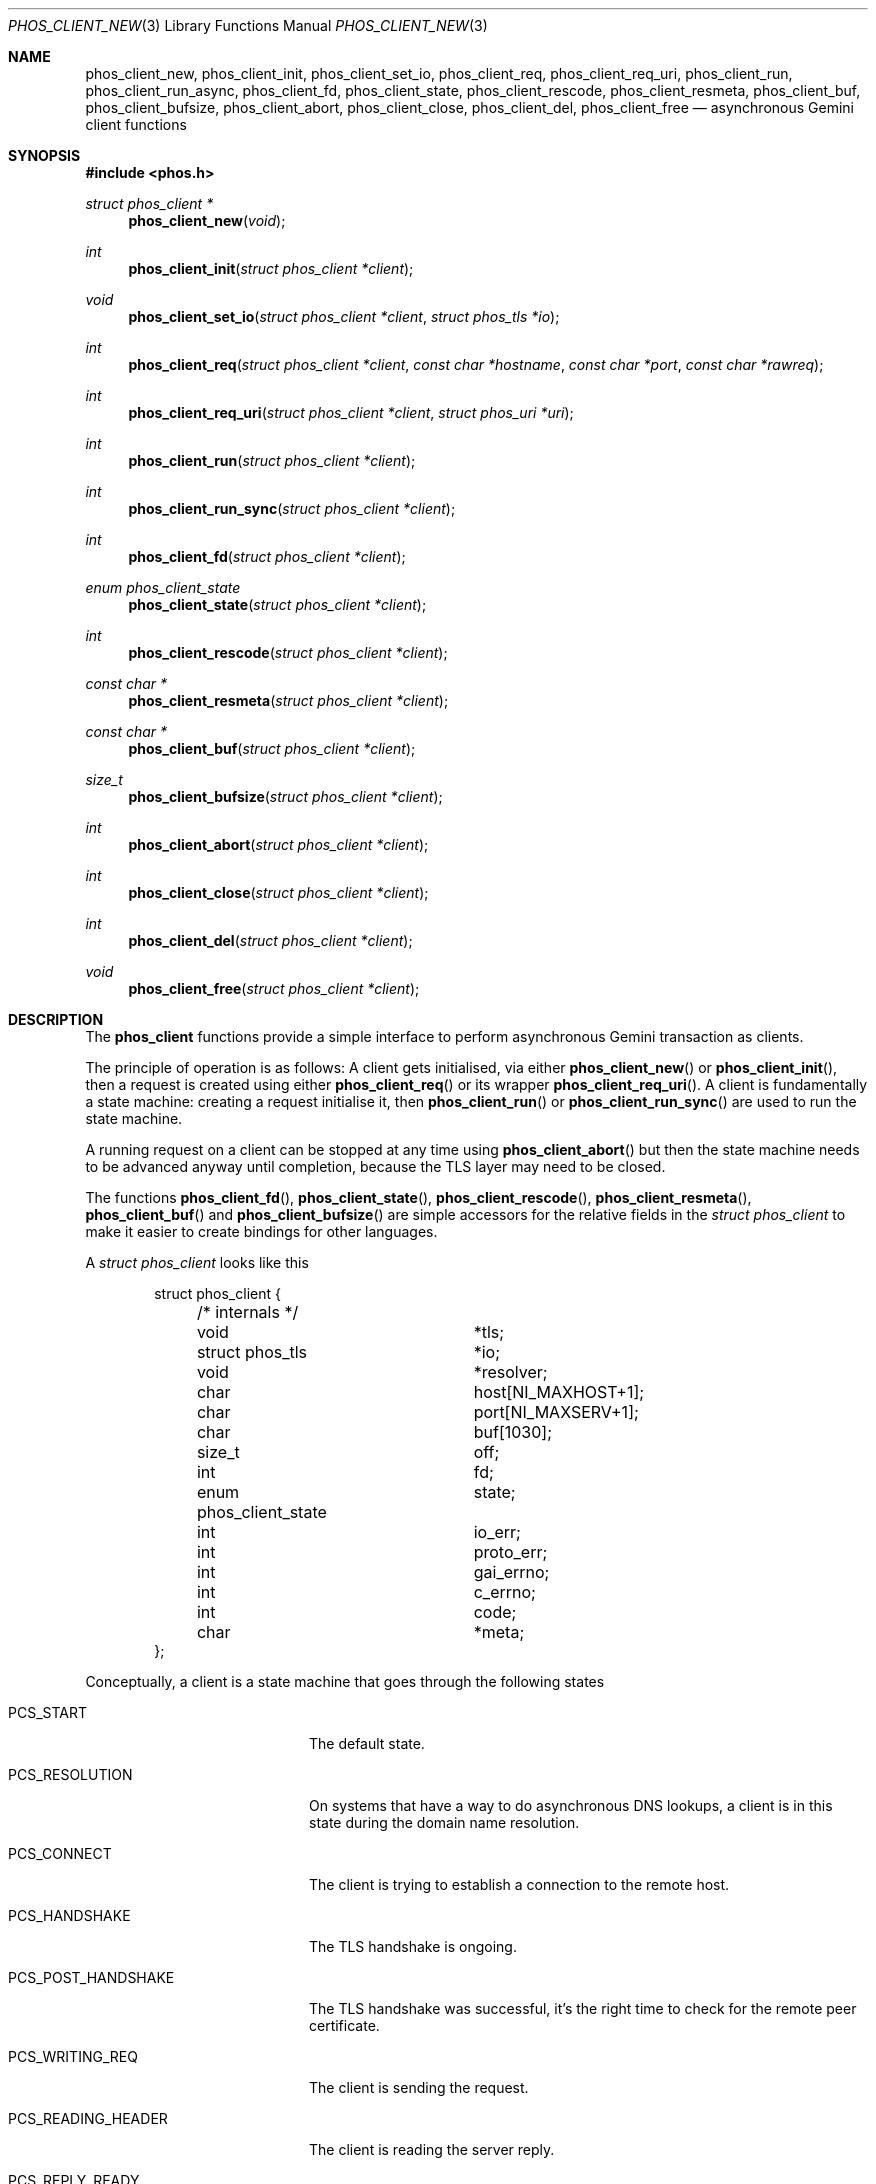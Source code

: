 .\" Copyright (c) 2021 Omar Polo <op@omarpolo.com>
.\"
.\" Permission to use, copy, modify, and distribute this software for any
.\" purpose with or without fee is hereby granted, provided that the above
.\" copyright notice and this permission notice appear in all copies.
.\"
.\" THE SOFTWARE IS PROVIDED "AS IS" AND THE AUTHOR DISCLAIMS ALL WARRANTIES
.\" WITH REGARD TO THIS SOFTWARE INCLUDING ALL IMPLIED WARRANTIES OF
.\" MERCHANTABILITY AND FITNESS. IN NO EVENT SHALL THE AUTHOR BE LIABLE FOR
.\" ANY SPECIAL, DIRECT, INDIRECT, OR CONSEQUENTIAL DAMAGES OR ANY DAMAGES
.\" WHATSOEVER RESULTING FROM LOSS OF USE, DATA OR PROFITS, WHETHER IN AN
.\" ACTION OF CONTRACT, NEGLIGENCE OR OTHER TORTIOUS ACTION, ARISING OUT OF
.\" OR IN CONNECTION WITH THE USE OR PERFORMANCE OF THIS SOFTWARE.
.Dd $Mdocdate: April 6 2021$
.Dt PHOS_CLIENT_NEW 3
.Os
.Sh NAME
.Nm phos_client_new ,
.Nm phos_client_init ,
.Nm phos_client_set_io ,
.Nm phos_client_req ,
.Nm phos_client_req_uri ,
.Nm phos_client_run ,
.Nm phos_client_run_async ,
.Nm phos_client_fd ,
.Nm phos_client_state ,
.Nm phos_client_rescode ,
.Nm phos_client_resmeta ,
.Nm phos_client_buf ,
.Nm phos_client_bufsize ,
.Nm phos_client_abort ,
.Nm phos_client_close ,
.Nm phos_client_del ,
.Nm phos_client_free
.Nd asynchronous Gemini client functions
.Sh SYNOPSIS
.In phos.h
.Ft struct phos_client *
.Fn phos_client_new "void"
.Ft int
.Fn phos_client_init "struct phos_client *client"
.Ft void
.Fn phos_client_set_io "struct phos_client *client" "struct phos_tls *io"
.Ft int
.Fn phos_client_req "struct phos_client *client" "const char *hostname" "const char *port" "const char *rawreq"
.Ft int
.Fn phos_client_req_uri "struct phos_client *client" "struct phos_uri *uri"
.Ft int
.Fn phos_client_run "struct phos_client *client"
.Ft int
.Fn phos_client_run_sync "struct phos_client *client"
.Ft int
.Fn phos_client_fd "struct phos_client *client"
.Ft enum phos_client_state
.Fn phos_client_state "struct phos_client *client"
.Ft int
.Fn phos_client_rescode "struct phos_client *client"
.Ft const char *
.Fn phos_client_resmeta "struct phos_client *client"
.Ft const char *
.Fn phos_client_buf "struct phos_client *client"
.Ft size_t
.Fn phos_client_bufsize "struct phos_client *client"
.Ft int
.Fn phos_client_abort "struct phos_client *client"
.Ft int
.Fn phos_client_close "struct phos_client *client"
.Ft int
.Fn phos_client_del "struct phos_client *client"
.Ft void
.Fn phos_client_free "struct phos_client *client"
.Sh DESCRIPTION
The
.Nm phos_client
functions provide a simple interface to perform asynchronous Gemini
transaction as clients.
.Pp
The principle of operation is as follows:
A client gets initialised, via either
.Fn phos_client_new
or
.Fn phos_client_init ,
then a request is created using either
.Fn phos_client_req
or its wrapper
.Fn phos_client_req_uri .
A client is fundamentally a state machine:
creating a request initialise it, then
.Fn phos_client_run
or
.Fn phos_client_run_sync
are used to run the state machine.
.Pp
A running request on a client can be stopped at any time using
.Fn phos_client_abort
but then the state machine needs to be advanced anyway until
completion, because the TLS layer may need to be closed.
.Pp
The functions
.Fn phos_client_fd ,
.Fn phos_client_state ,
.Fn phos_client_rescode ,
.Fn phos_client_resmeta ,
.Fn phos_client_buf
and
.Fn phos_client_bufsize
are simple accessors for the relative fields in the
.Vt struct phos_client
to make it easier to create bindings for other languages.
.Pp
A
.Vt struct phos_client
looks like this
.Bd -literal -offset indent
struct phos_client {
	/* internals */
	void			*tls;
	struct phos_tls		*io;
	void			*resolver;
	char			 host[NI_MAXHOST+1];
	char			 port[NI_MAXSERV+1];
	char			 buf[1030];
	size_t			 off;

	int			 fd;
	enum phos_client_state	 state;

	int			 io_err;
	int			 proto_err;
	int			 gai_errno;
	int			 c_errno;

	int			 code;
	char			*meta;
};
.Ed
.Pp
Conceptually, a client is a state machine that goes through the
following states
.Bl -tag -width PCS_POST_HANDSHAKE
.It Dv PCS_START
The default state.
.It Dv PCS_RESOLUTION
On systems that have a way to do asynchronous DNS lookups, a client is
in this state during the domain name resolution.
.It Dv PCS_CONNECT
The client is trying to establish a connection to the remote host.
.It Dv PCS_HANDSHAKE
The TLS handshake is ongoing.
.It Dv PCS_POST_HANDSHAKE
The TLS handshake was successful, it's the right time to check for the
remote peer certificate.
.It Dv PCS_WRITING_REQ
The client is sending the request.
.It Dv PCS_READING_HEADER
The client is reading the server reply.
.It Dv PCS_REPLY_READY
The response was received successfully.
It's safe to read the response code and meta, using the
.Va code
and
.Va meta
field, or the
.Fn phos_client_rescode
and
.Fn phos_client_resmeta
functions.
.It Dv PCS_BODY
A chunk of the server reply can be read.
The buffer is stored in the
.Va buf
field of the
.Vt phos_client
struct, and its length is in the
.Va off
field.
This information can be obtained also via
.Fn phos_client_buf
and
.Fn phos_client_bufsize .
.It Dv PCS_CLOSING
Shutting down the TLS client.
.It Dv PCS_EOF
The transaction was completed.
.It Dv PCS_ERROR
An error happened.
.El
.Pp
After a request has been done, its data should be freed using
.Fn phos_client_close .
After that, a new request can be placed on the very same
.Vt struct phos_client .
.Sh RUNNING THE STATE MACHINE
There are two function that are responsible of running the state
machine.
.Fa phos_client_run
runs a tick and then returns.
Its return value can indicate an error condition, the end of the
Gemini transaction or the condition that must be fullfilled to advance
the state machine (i.e. the socket ready for writing or reading.)
Depending on the network condition, the server software and other
details, a single state can, and usually will, last for a few
iterations.
.Fa phos_client_run_sync
is the blocking counterpart.
It's guaranteed to return only one time per state (exception being
.Dv PCS_BODY
for obvious reason)
and doesn't ask for reading or writing condition on the socket.
.Sh ERROR HANDLING
When an error occurs the client switches immediately to the
.Dv PCS_ERROR
state.
At the moment, it's not exactly straightforward to access the error
information (sorry!)
.Pp
One should first check the
.Va io_err
field in the client: if it's non-zero then a TLS error occurred.
Then
.Va proto_err
should be checked: if it's non-zero then a protocol violation happened
(e.g. a malformed reply from the server).
The
.Va gai_errno ,
if non-zero, indicates an error in the DNS resolution.
Finally, a non-zero
.Va c_errno
indicate an error from the C standard library, usually
.Er ENOMEM .
.Sh RETURN VALUES
.Fn phos_client_new
returns a pointer to a newly allocated client or NULL on error.
.Pp
.Fn phos_client_init ,
.Fn phos_client_req ,
.Fn phos_client_req_uri ,
.Fn phos_client_abort ,
.Fn phos_client_close
and
.Fn phos_client_del
returns 0 on success and -1 on failure.
.Pp
.Fn phos_client_run
returns 0 on EOF, -1 on failure or
.Dv PHOS_WANT_WRITE
or
.Dv PHOS_WANT_READ
to indicate that the underlying file descriptor needs to be readable
or writeable in order to continue; any other value means that
.Fn phos_client_run
should be called again immediately.
.Pp
.Fn phos_client_run_sync
return 0 on EOF, -1 on failure or 1 otherwise.
.Pp
.Fn phos_client_fd
returns the underlying file descriptor, or -1.
.Pp
.Fn phos_client_state
returns the current client state.
.Pp
.Fn phos_client_rescode
and
.Fn phos_client_resmeta
returns the status code and the
.Dq meta
line of the reply if it has been read, 0 and NULL respectively
otherwise.
.Pp
.Fn phos_client_buf
and
.Fn phos_client_bufsize
returns the buffer and its size.
A size of 0 doesn't mean an end-of-file condition.
.Sh SEE ALSO
.Xr phos_server 3 ,
.Xr phos_tls 3 ,
.Xr phos_uri 3
.Sh AUTHORS
.An Omar Polo Aq Mt phos@omarpolo.com
